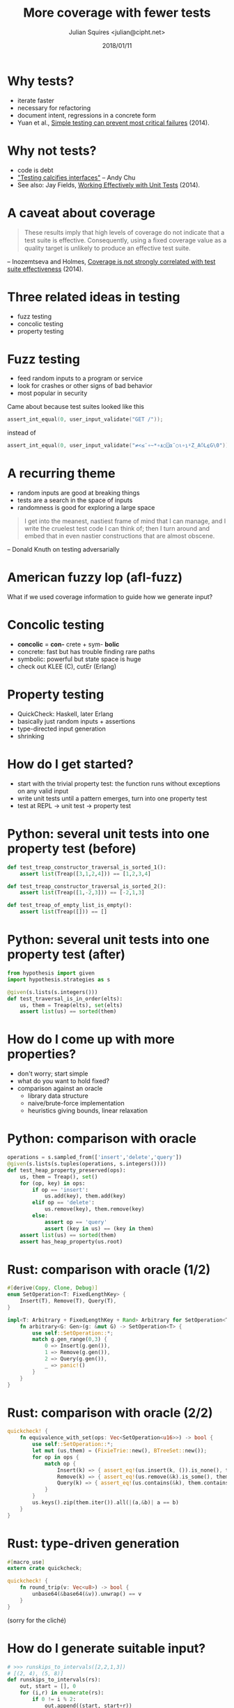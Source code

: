 #+TITLE: More coverage with fewer tests
#+DATE: 2018/01/11
#+AUTHOR: Julian Squires <julian@cipht.net>

#+OPTIONS: num:nil
#+ICON: images/foo.png
#+FAVICON: images/foo.png

#+EMAIL: julian@cipht.net
#+WWW: https://cipht.net
#+GITHUB: https://github.com/tokenrove

# Tests are important, but code is debt, and testing calcifies
# interfaces.  I'll quickly introduce a family of testing techniques
# that yield a lot of value per test: property testing, fuzzing, and
# concolic testing.  Then I'll talk about how you can start applying
# property testing right now, giving examples in Python and Rust.

* Why tests?
:PROPERTIES:
:ARTICLE: larger
:END:

- iterate faster
- necessary for refactoring
- document intent, regressions in a concrete form
- Yuan et al., [[https://www.usenix.org/system/files/conference/osdi14/osdi14-paper-yuan.pdf][Simple testing can prevent most critical failures]]
  (2014).

* Why not tests?
:PROPERTIES:
:ARTICLE: larger
:END:

- code is debt
- [[https://www.oilshell.org/blog/2017/06/24.html%0A]["Testing calcifies interfaces"]] -- Andy Chu
- See also: Jay Fields, [[https://leanpub.com/wewut][Working Effectively with Unit Tests]] (2014).

* A caveat about coverage

#+BEGIN_QUOTE
These results imply that high levels of coverage do not
indicate that a test suite is effective. Consequently, using a
ﬁxed coverage value as a quality target is unlikely to produce
an effective test suite.
#+END_QUOTE
      -- Inozemtseva and Holmes, [[http://www.linozemtseva.com/research/2014/icse/coverage/coverage_paper.pdf][Coverage is not strongly correlated with
        test suite effectiveness]] (2014).

* Three related ideas in testing
:PROPERTIES:
:ARTICLE: larger
:END:

- fuzz testing
- concolic testing
- property testing

* Fuzz testing

- feed random inputs to a program or service
- look for crashes or other signs of bad behavior
- most popular in security

Came about because test suites looked like this

#+BEGIN_SRC c
    assert_int_equal(0, user_input_validate("GET /"));
#+END_SRC

instead of

#+BEGIN_SRC c
    assert_int_equal(0, user_input_validate("≠<≤¨∘~*∘⍎○⍠⍺¯○⍳∘⍸⍤Z_A⍥L⍷G\0"));
#+END_SRC

* A recurring theme

- random inputs are good at breaking things
- tests are a search in the space of inputs
- randomness is good for exploring a large space

#+BEGIN_QUOTE
I get into the meanest, nastiest frame of mind that I can manage, and
I write the cruelest test code I can think of; then I turn around and
embed that in even nastier constructions that are almost obscene. \\
#+END_QUOTE
        -- Donald Knuth on testing adversarially


* American fuzzy lop (afl-fuzz)

What if we used coverage information to guide how we generate input?

#+BEGIN_CENTER
[[./images/afl.jpg]]
#+END_CENTER

* Concolic testing
:PROPERTIES:
:ARTICLE: larger
:END:

- *concolic* = *con-* crete + sym- *bolic*
- concrete: fast but has trouble finding rare paths
- symbolic: powerful but state space is huge
- check out KLEE (C), cutEr (Erlang)

# - really exciting, could be its own talk, but for now there's a
#   related idea in testing you can easily use right now

* Property testing
:PROPERTIES:
:ARTICLE: larger
:END:

- QuickCheck: Haskell, later Erlang
- basically just random inputs + assertions
- type-directed input generation
- shrinking

* How do I get started?
:PROPERTIES:
:ARTICLE: larger
:END:

- start with the trivial property test: the function runs without
  exceptions on any valid input
- write unit tests until a pattern emerges, turn into one property test
- test at REPL → unit test → property test

* Python: several unit tests into one property test (before)

#+BEGIN_SRC python
def test_treap_constructor_traversal_is_sorted_1():
    assert list(Treap([3,1,2,4])) == [1,2,3,4]

def test_treap_constructor_traversal_is_sorted_2():
    assert list(Treap([1,-2,3])) == [-2,1,3]

def test_treap_of_empty_list_is_empty():
    assert list(Treap([])) == []
#+END_SRC

* Python: several unit tests into one property test (after)

#+BEGIN_SRC python
from hypothesis import given
import hypothesis.strategies as s

@given(s.lists(s.integers()))
def test_traversal_is_in_order(elts):
    us, them = Treap(elts), set(elts)
    assert list(us) == sorted(them)
#+END_SRC

* How do I come up with more properties?
:PROPERTIES:
:ARTICLE: larger
:END:

- don't worry; start simple
- what do you want to hold fixed?
- comparison against an oracle
  - library data structure
  - naive/brute-force implementation
  - heuristics giving bounds, linear relaxation

* Python: comparison with oracle

#+BEGIN_SRC python
operations = s.sampled_from(['insert','delete','query'])
@given(s.lists(s.tuples(operations, s.integers())))
def test_heap_property_preserved(ops):
    us, them = Treap(), set()
    for (op, key) in ops:
        if op == 'insert':
            us.add(key), them.add(key)
        elif op == 'delete':
            us.remove(key), them.remove(key)
        else:
            assert op == 'query'
            assert (key in us) == (key in them)
    assert list(us) == sorted(them)
    assert has_heap_property(us.root)
#+END_SRC

* Rust: comparison with oracle (1/2)

#+BEGIN_SRC rust
#[derive(Copy, Clone, Debug)]
enum SetOperation<T: FixedLengthKey> {
    Insert(T), Remove(T), Query(T),
}

impl<T: Arbitrary + FixedLengthKey + Rand> Arbitrary for SetOperation<T> {
    fn arbitrary<G: Gen>(g: &mut G) -> SetOperation<T> {
        use self::SetOperation::*;
        match g.gen_range(0,3) {
            0 => Insert(g.gen()),
            1 => Remove(g.gen()),
            2 => Query(g.gen()),
            _ => panic!()
        }
    }
}
#+END_SRC

* Rust: comparison with oracle (2/2)

#+BEGIN_SRC rust
quickcheck! {
    fn equivalence_with_set(ops: Vec<SetOperation<u16>>) -> bool {
        use self::SetOperation::*;
        let mut (us,them) = (FixieTrie::new(), BTreeSet::new());
        for op in ops {
            match op {
                Insert(k) => { assert_eq!(us.insert(k, ()).is_none(), them.insert(k)) },
                Remove(k) => { assert_eq!(us.remove(&k).is_some(), them.remove(&k)) },
                Query(k) => { assert_eq!(us.contains(&k), them.contains(&k)) },
            }
        }
        us.keys().zip(them.iter()).all(|(a,&b)| a == b)
    }
}
#+END_SRC

* Rust: type-driven generation

#+BEGIN_SRC rust
#[macro_use]
extern crate quickcheck;

quickcheck! {
    fn round_trip(v: Vec<u8>) -> bool {
        unbase64(&base64(&v)).unwrap() == v
    }
}
#+END_SRC

(sorry for the cliché)

* How do I generate suitable input?

#+BEGIN_SRC python
# >>> runskips_to_intervals([2,2,1,3])
# [(2, 4), (5, 8)]
def runskips_to_intervals(rs):
    out, start = [], 0
    for (i,r) in enumerate(rs):
        if 0 != i % 2:
            out.append((start, start+r))
        start += r
    return out

interval_sets = s.lists(s.integers(min_value=1)).map(runskips_to_intervals)

@given(interval_sets, interval_sets)
def test_output_is_sorted(xs, ys):
    zs = union(xs, ys)
    assert sorted(zs) == zs
#+END_SRC

* Tips
:PROPERTIES:
:ARTICLE: larger
:END:

- migrate unit tests to property tests as patterns emerge
- "no exceptions occurred" is a starting point
- properties can become assertions, pre/post-conditions
- test your tests: insert an intentional bug
- steal properties from proofs in papers

* Thank You
:PROPERTIES:
:SLIDE: thank-you-slide segue
:ASIDE: right
:ARTICLE: flexbox vleft auto-fadein
:END:
